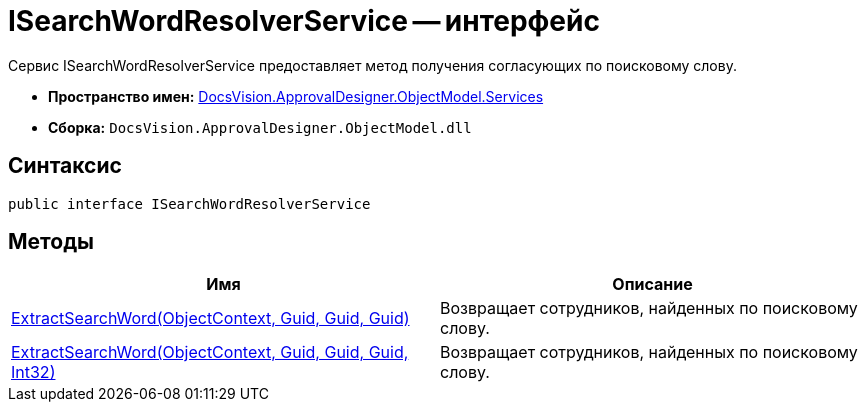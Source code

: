 = ISearchWordResolverService -- интерфейс

Сервис ISearchWordResolverService предоставляет метод получения согласующих по поисковому слову.

* *Пространство имен:* xref:api/DocsVision/ApprovalDesigner/ObjectModel/Services/Services_NS.adoc[DocsVision.ApprovalDesigner.ObjectModel.Services]
* *Сборка:* `DocsVision.ApprovalDesigner.ObjectModel.dll`

== Синтаксис

[source,csharp]
----
public interface ISearchWordResolverService
----

== Методы

[cols=",",options="header"]
|===
|Имя |Описание
|xref:api/DocsVision/ApprovalDesigner/ObjectModel/Services/ISearchWordResolverService.ExtractSearchWord_MT.adoc[ExtractSearchWord(ObjectContext, Guid, Guid, Guid)] |Возвращает сотрудников, найденных по поисковому слову.
|xref:api/DocsVision/ApprovalDesigner/ObjectModel/Services/ISearchWordResolverService.ExtractSearchWord_1_MT.adoc[ExtractSearchWord(ObjectContext, Guid, Guid, Guid, Int32)] |Возвращает сотрудников, найденных по поисковому слову.
|===

